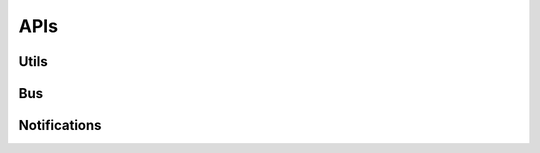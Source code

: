 APIs
====


Utils 
------

.. autoflask:: web-server:app
    :endpoints: latest.get_auth_token


.. autoflask:: web-server:app
    :endpoints: latest.device_version

.. autoflask:: web-server:app
    :endpoints: latest.servers_status


Bus
----

.. autoflask:: web-server:app
    :endpoints: latest.timetables

.. autoflask:: web-server:app
    :endpoints: latest.bus_reservations


Notifications
----

.. autoflask:: web-server:app
    :endpoints: latest.notification